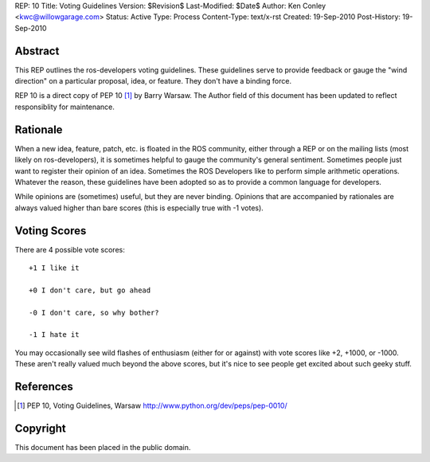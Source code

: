 REP: 10
Title: Voting Guidelines
Version: $Revision$
Last-Modified: $Date$
Author: Ken Conley <kwc@willowgarage.com>
Status: Active
Type: Process
Content-Type: text/x-rst
Created: 19-Sep-2010
Post-History: 19-Sep-2010


Abstract
========

This REP outlines the ros-developers voting guidelines.  These
guidelines serve to provide feedback or gauge the "wind direction" on
a particular proposal, idea, or feature.  They don't have a binding
force.

REP 10 is a direct copy of PEP 10 [1]_ by Barry Warsaw. The Author
field of this document has been updated to reflect responsiblity for
maintenance.

Rationale
=========

When a new idea, feature, patch, etc. is floated in the ROS
community, either through a REP or on the mailing lists (most likely
on ros-developers), it is sometimes helpful to gauge the community's
general sentiment.  Sometimes people just want to register their
opinion of an idea.  Sometimes the ROS Developers like to perform
simple arithmetic operations. Whatever the reason, these guidelines
have been adopted so as to provide a common language for developers.

While opinions are (sometimes) useful, but they are never binding.
Opinions that are accompanied by rationales are always valued higher
than bare scores (this is especially true with -1 votes).


Voting Scores
=============

There are 4 possible vote scores::

    +1 I like it

    +0 I don't care, but go ahead

    -0 I don't care, so why bother?

    -1 I hate it

You may occasionally see wild flashes of enthusiasm (either for or
against) with vote scores like +2, +1000, or -1000.  These aren't
really valued much beyond the above scores, but it's nice to see
people get excited about such geeky stuff.

References
==========

.. [1] PEP 10, Voting Guidelines, Warsaw
   http://www.python.org/dev/peps/pep-0010/


Copyright
=========

This document has been placed in the public domain.



..
   Local Variables:
   mode: indented-text
   indent-tabs-mode: nil
   sentence-end-double-space: t
   fill-column: 70
   coding: utf-8
   End:

